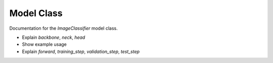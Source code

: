 Model Class
===========

Documentation for the `ImageClassifier` model class.

- Explain `backbone`, `neck`, `head`
- Show example usage
- Explain `forward`, `training_step`, `validation_step`, `test_step`
